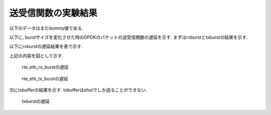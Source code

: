 
送受信関数の実験結果
====================

以下のデータはまだdummy値である.

以下に, burstサイズを変化させた時のDPDKのパケットの送受信関数の遅延を示す.
まずはrxburstとtxburstの結果を示す.

以下にrxburstの遅延結果を表で示す.

.. csv-table::
  :header: #burst, rx(64byte), rx(128byte), rx(256byte), rx(512byte), rx(1024byte)
  :widths: 1, 1, 1, 1, 1, 1
  :file: img/rxburst_delay.csv

.. csv-table::
  :header: #burst, tx(64byte), tx(128byte), tx(256byte), tx(512byte), tx(1024byte)
  :widths: 1, 1, 1, 1, 1, 1
  :file: img/txburst_delay.csv

上記の内容を図として示す.

.. figure:: img/rxburst_delay.png
  :name: rxburst_delay

  rte_eth_rx_burstの遅延

.. figure:: img/txburst_delay.png
  :name: txburst_delay

  rte_eth_tx_burstの遅延


次にtxbufferの結果を示す.
txbufferはshotでしか送ることができない.

.. csv-table::
  :header: pktsize, latency
  :widths: 1, 1
  :file: img/txbuffer_delay.csv

.. figure:: img/txbuffer_delay.png
  :name: txbuffer_delay

  txburstの遅延
